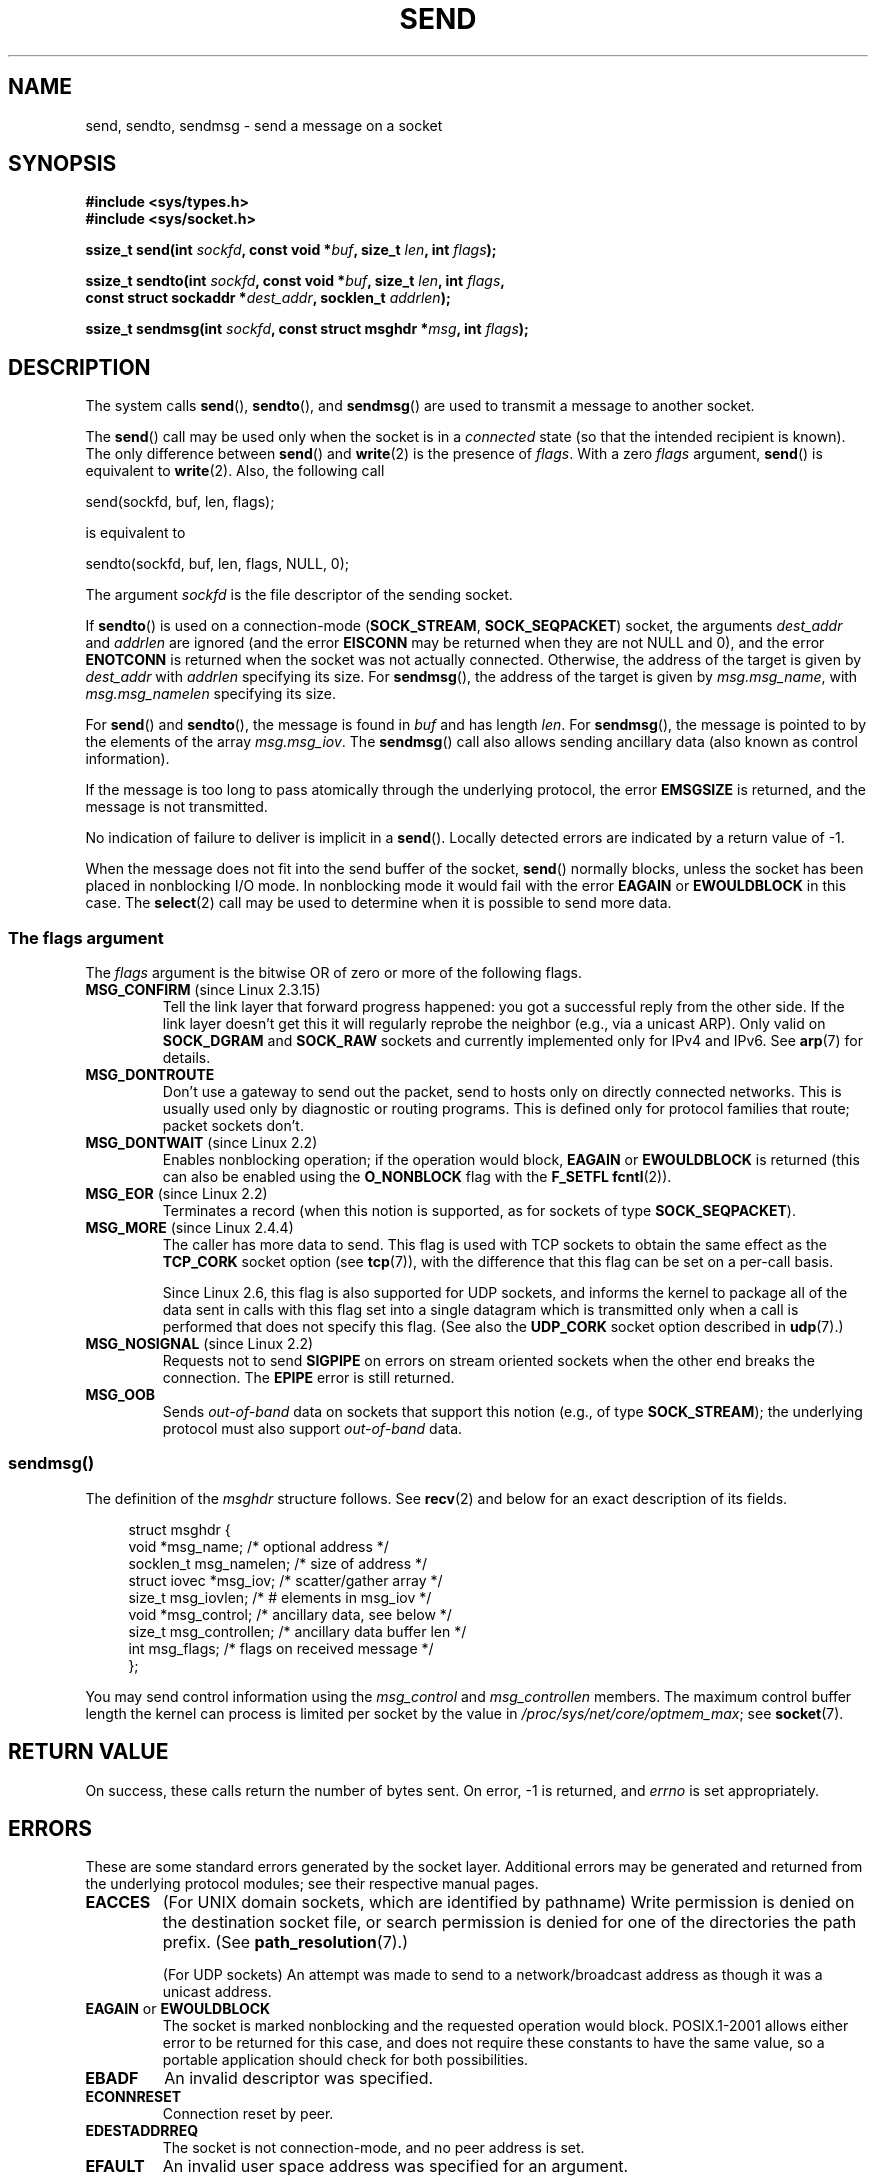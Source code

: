 .\" Copyright (c) 1983, 1991 The Regents of the University of California.
.\" All rights reserved.
.\"
.\" %%%LICENSE_START(BSD_4_CLAUSE_UCB)
.\" Redistribution and use in source and binary forms, with or without
.\" modification, are permitted provided that the following conditions
.\" are met:
.\" 1. Redistributions of source code must retain the above copyright
.\"    notice, this list of conditions and the following disclaimer.
.\" 2. Redistributions in binary form must reproduce the above copyright
.\"    notice, this list of conditions and the following disclaimer in the
.\"    documentation and/or other materials provided with the distribution.
.\" 3. All advertising materials mentioning features or use of this software
.\"    must display the following acknowledgement:
.\"	This product includes software developed by the University of
.\"	California, Berkeley and its contributors.
.\" 4. Neither the name of the University nor the names of its contributors
.\"    may be used to endorse or promote products derived from this software
.\"    without specific prior written permission.
.\"
.\" THIS SOFTWARE IS PROVIDED BY THE REGENTS AND CONTRIBUTORS ``AS IS'' AND
.\" ANY EXPRESS OR IMPLIED WARRANTIES, INCLUDING, BUT NOT LIMITED TO, THE
.\" IMPLIED WARRANTIES OF MERCHANTABILITY AND FITNESS FOR A PARTICULAR PURPOSE
.\" ARE DISCLAIMED.  IN NO EVENT SHALL THE REGENTS OR CONTRIBUTORS BE LIABLE
.\" FOR ANY DIRECT, INDIRECT, INCIDENTAL, SPECIAL, EXEMPLARY, OR CONSEQUENTIAL
.\" DAMAGES (INCLUDING, BUT NOT LIMITED TO, PROCUREMENT OF SUBSTITUTE GOODS
.\" OR SERVICES; LOSS OF USE, DATA, OR PROFITS; OR BUSINESS INTERRUPTION)
.\" HOWEVER CAUSED AND ON ANY THEORY OF LIABILITY, WHETHER IN CONTRACT, STRICT
.\" LIABILITY, OR TORT (INCLUDING NEGLIGENCE OR OTHERWISE) ARISING IN ANY WAY
.\" OUT OF THE USE OF THIS SOFTWARE, EVEN IF ADVISED OF THE POSSIBILITY OF
.\" SUCH DAMAGE.
.\" %%%LICENSE_END
.\"
.\" Modified 1993-07-24 by Rik Faith <faith@cs.unc.edu>
.\" Modified 1996-10-22 by Eric S. Raymond <esr@thyrsus.com>
.\" Modified Oct 1998 by Andi Kleen
.\" Modified Oct 2003 by aeb
.\" Modified 2004-07-01 by mtk
.\"
.TH SEND 2 2013-12-12 "Linux" "Linux Programmer's Manual"
.SH NAME
send, sendto, sendmsg \- send a message on a socket
.SH SYNOPSIS
.nf
.B #include <sys/types.h>
.B #include <sys/socket.h>
.sp
.BI "ssize_t send(int " sockfd ", const void *" buf ", size_t " len \
", int " flags );

.BI "ssize_t sendto(int " sockfd ", const void *" buf ", size_t " len \
", int " flags ,
.BI "               const struct sockaddr *" dest_addr ", socklen_t " addrlen );

.BI "ssize_t sendmsg(int " sockfd ", const struct msghdr *" msg \
", int " flags );
.fi
.SH DESCRIPTION
The system calls
.BR send (),
.BR sendto (),
and
.BR sendmsg ()
are used to transmit a message to another socket.
.PP
The
.BR send ()
call may be used only when the socket is in a
.I connected
state (so that the intended recipient is known).
The only difference between
.BR send ()
and
.BR write (2)
is the presence of
.IR flags .
With a zero
.I flags
argument,
.BR send ()
is equivalent to
.BR write (2).
Also, the following call

    send(sockfd, buf, len, flags);

is equivalent to

    sendto(sockfd, buf, len, flags, NULL, 0);
.PP
The argument
.I sockfd
is the file descriptor of the sending socket.
.PP
If
.BR sendto ()
is used on a connection-mode
.RB ( SOCK_STREAM ,
.BR SOCK_SEQPACKET )
socket, the arguments
.I dest_addr
and
.I addrlen
are ignored (and the error
.B EISCONN
may be returned when they are
not NULL and 0), and the error
.B ENOTCONN
is returned when the socket was not actually connected.
Otherwise, the address of the target is given by
.I dest_addr
with
.I addrlen
specifying its size.
For
.BR sendmsg (),
the address of the target is given by
.IR msg.msg_name ,
with
.I msg.msg_namelen
specifying its size.
.PP
For
.BR send ()
and
.BR sendto (),
the message is found in
.I buf
and has length
.IR len .
For
.BR sendmsg (),
the message is pointed to by the elements of the array
.IR msg.msg_iov .
The
.BR sendmsg ()
call also allows sending ancillary data (also known as control information).
.PP
If the message is too long to pass atomically through the
underlying protocol, the error
.B EMSGSIZE
is returned, and the message is not transmitted.
.PP
No indication of failure to deliver is implicit in a
.BR send ().
Locally detected errors are indicated by a return value of \-1.
.PP
When the message does not fit into the send buffer of the socket,
.BR send ()
normally blocks, unless the socket has been placed in nonblocking I/O
mode.
In nonblocking mode it would fail with the error
.B EAGAIN
or
.B EWOULDBLOCK
in this case.
The
.BR select (2)
call may be used to determine when it is possible to send more data.
.SS The flags argument
The
.I flags
argument is the bitwise OR
of zero or more of the following flags.
.\" FIXME ? document MSG_PROXY (which went away in 2.3.15)
.TP
.BR MSG_CONFIRM " (since Linux 2.3.15)"
Tell the link layer that forward progress happened: you got a successful
reply from the other side.
If the link layer doesn't get this
it will regularly reprobe the neighbor (e.g., via a unicast ARP).
Only valid on
.B SOCK_DGRAM
and
.B SOCK_RAW
sockets and currently implemented only for IPv4 and IPv6.
See
.BR arp (7)
for details.
.TP
.B MSG_DONTROUTE
Don't use a gateway to send out the packet, send to hosts only on
directly connected networks.
This is usually used only
by diagnostic or routing programs.
This is defined only for protocol
families that route; packet sockets don't.
.TP
.BR MSG_DONTWAIT " (since Linux 2.2)"
Enables nonblocking operation; if the operation would block,
.B EAGAIN
or
.B EWOULDBLOCK
is returned (this can also be enabled using the
.B O_NONBLOCK
flag with the
.B F_SETFL
.BR fcntl (2)).
.TP
.BR MSG_EOR " (since Linux 2.2)"
Terminates a record (when this notion is supported, as for sockets of type
.BR SOCK_SEQPACKET ).
.TP
.BR MSG_MORE " (since Linux 2.4.4)"
The caller has more data to send.
This flag is used with TCP sockets to obtain the same effect
as the
.B TCP_CORK
socket option (see
.BR tcp (7)),
with the difference that this flag can be set on a per-call basis.

Since Linux 2.6, this flag is also supported for UDP sockets, and informs
the kernel to package all of the data sent in calls with this flag set
into a single datagram which is transmitted only when a call is performed
that does not specify this flag.
(See also the
.B UDP_CORK
socket option described in
.BR udp (7).)
.TP
.BR MSG_NOSIGNAL " (since Linux 2.2)"
Requests not to send
.B SIGPIPE
on errors on stream oriented sockets when the other end breaks the
connection.
The
.B EPIPE
error is still returned.
.TP
.B MSG_OOB
Sends
.I out-of-band
data on sockets that support this notion (e.g., of type
.BR SOCK_STREAM );
the underlying protocol must also support
.I out-of-band
data.
.SS sendmsg()
The definition of the
.I msghdr
structure follows.
See
.BR recv (2)
and below for an exact description of its fields.
.in +4n
.nf

struct msghdr {
    void         *msg_name;       /* optional address */
    socklen_t     msg_namelen;    /* size of address */
    struct iovec *msg_iov;        /* scatter/gather array */
    size_t        msg_iovlen;     /* # elements in msg_iov */
    void         *msg_control;    /* ancillary data, see below */
    size_t        msg_controllen; /* ancillary data buffer len */
    int           msg_flags;      /* flags on received message */
};
.fi
.in
.PP
You may send control information using the
.I msg_control
and
.I msg_controllen
members.
The maximum control buffer length the kernel can process is limited
per socket by the value in
.IR /proc/sys/net/core/optmem_max ;
see
.BR socket (7).
.\" Still to be documented:
.\"  Send file descriptors and user credentials using the
.\"  msg_control* fields.
.\"  The flags returned in msg_flags.
.SH RETURN VALUE
On success, these calls return the number of bytes sent.
On error, \-1 is returned, and
.I errno
is set appropriately.
.SH ERRORS
These are some standard errors generated by the socket layer.
Additional errors
may be generated and returned from the underlying protocol modules;
see their respective manual pages.
.TP
.B EACCES
(For UNIX domain sockets, which are identified by pathname)
Write permission is denied on the destination socket file,
or search permission is denied for one of the directories
the path prefix.
(See
.BR path_resolution (7).)
.sp
(For UDP sockets) An attempt was made to send to a
network/broadcast address as though it was a unicast address.
.TP
.BR EAGAIN " or " EWOULDBLOCK
.\" Actually EAGAIN on Linux
The socket is marked nonblocking and the requested operation
would block.
POSIX.1-2001 allows either error to be returned for this case,
and does not require these constants to have the same value,
so a portable application should check for both possibilities.
.TP
.B EBADF
An invalid descriptor was specified.
.TP
.B ECONNRESET
Connection reset by peer.
.TP
.B EDESTADDRREQ
The socket is not connection-mode, and no peer address is set.
.TP
.B EFAULT
An invalid user space address was specified for an argument.
.TP
.B EINTR
A signal occurred before any data was transmitted; see
.BR signal (7).
.TP
.B EINVAL
Invalid argument passed.
.TP
.B EISCONN
The connection-mode socket was connected already but a
recipient was specified.
(Now either this error is returned, or the recipient specification
is ignored.)
.TP
.B EMSGSIZE
The socket type
.\" (e.g., SOCK_DGRAM )
requires that message be sent atomically, and the size
of the message to be sent made this impossible.
.TP
.B ENOBUFS
The output queue for a network interface was full.
This generally indicates that the interface has stopped sending,
but may be caused by transient congestion.
(Normally, this does not occur in Linux.
Packets are just silently dropped
when a device queue overflows.)
.TP
.B ENOMEM
No memory available.
.TP
.B ENOTCONN
The socket is not connected, and no target has been given.
.TP
.B ENOTSOCK
The argument
.I sockfd
is not a socket.
.TP
.B EOPNOTSUPP
Some bit in the
.I flags
argument is inappropriate for the socket type.
.TP
.B EPIPE
The local end has been shut down on a connection oriented socket.
In this case, the process
will also receive a
.B SIGPIPE
unless
.B MSG_NOSIGNAL
is set.
.SH CONFORMING TO
4.4BSD, SVr4, POSIX.1-2001.
These function calls appeared in 4.2BSD.
.LP
POSIX.1-2001 describes only the
.B MSG_OOB
and
.B MSG_EOR
flags.
POSIX.1-2008 adds a specification of
.BR MSG_NOSIGNAL .
The
.B MSG_CONFIRM
flag is a Linux extension.
.SH NOTES
The prototypes given above follow the Single UNIX Specification,
as glibc2 also does; the
.I flags
argument was \fIint\fP in 4.x BSD, but \fIunsigned int\fP in libc4 and libc5;
the
.I len
argument was \fIint\fP in 4.x BSD and libc4, but \fIsize_t\fP in libc5;
the
.I addrlen
argument was \fIint\fP in 4.x BSD and libc4 and libc5.
See also
.BR accept (2).

According to POSIX.1-2001, the
.I msg_controllen
field of the
.I msghdr
structure should be typed as
.IR socklen_t ,
but glibc currently types it as
.IR size_t .
.\" glibc bug raised 12 Mar 2006
.\" http://sourceware.org/bugzilla/show_bug.cgi?id=2448
.\" The problem is an underlying kernel issue: the size of the
.\" __kernel_size_t type used to type this field varies
.\" across architectures, but socklen_t is always 32 bits.

See
.BR sendmmsg (2)
for information about a Linux-specific system call
that can be used to transmit multiple datagrams in a single call.
.SH BUGS
Linux may return
.B EPIPE
instead of
.BR ENOTCONN .
.SH EXAMPLE
An example of the use of
.BR sendto ()
is shown in
.BR getaddrinfo (3).
.SH SEE ALSO
.BR fcntl (2),
.BR getsockopt (2),
.BR recv (2),
.BR select (2),
.BR sendfile (2),
.BR sendmmsg (2),
.BR shutdown (2),
.BR socket (2),
.BR write (2),
.BR cmsg (3),
.BR ip (7),
.BR socket (7),
.BR tcp (7),
.BR udp (7)
